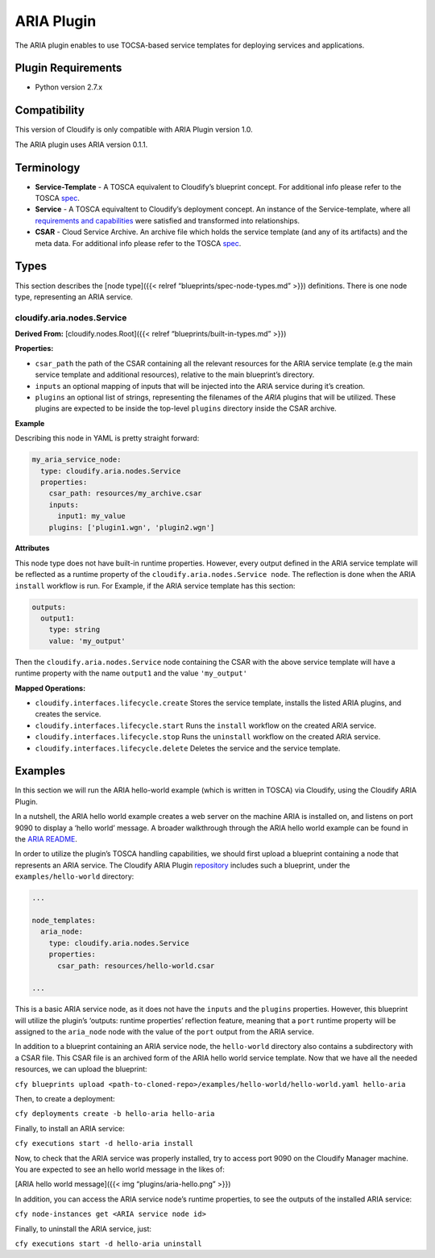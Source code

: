ARIA Plugin
%%%%%%%%%%%


The ARIA plugin enables to use TOCSA-based service templates for
deploying services and applications.

Plugin Requirements
===================

-  Python version 2.7.x

Compatibility
=============

This version of Cloudify is only compatible with ARIA Plugin version
1.0.

The ARIA plugin uses ARIA version 0.1.1.

Terminology
===========

-  **Service-Template** - A TOSCA equivalent to Cloudify’s blueprint
   concept. For additional info please refer to the TOSCA
   `spec <http://docs.oasis-open.org/tosca/TOSCA-Simple-Profile-YAML/v1.0/os/TOSCA-Simple-Profile-YAML-v1.0-os.html#_Toc471725224>`__.
-  **Service** - A TOSCA equivaltent to Cloudify’s deployment concept.
   An instance of the Service-template, where all `requirements and
   capabilities <http://docs.oasis-open.org/tosca/TOSCA-Simple-Profile-YAML/v1.0/os/TOSCA-Simple-Profile-YAML-v1.0-os.html#_Toc471725207>`__
   were satisfied and transformed into relationships.
-  **CSAR** - Cloud Service Archive. An archive file which holds the
   service template (and any of its artifacts) and the meta data. For
   additional info please refer to the TOSCA
   `spec <http://docs.oasis-open.org/tosca/TOSCA-Simple-Profile-YAML/v1.0/os/TOSCA-Simple-Profile-YAML-v1.0-os.html#_Toc471725246>`__.

Types
=====

This section describes the [node type]({{< relref
“blueprints/spec-node-types.md” >}}) definitions. There is one node
type, representing an ARIA service.

cloudify.aria.nodes.Service
---------------------------

**Derived From:** [cloudify.nodes.Root]({{< relref
“blueprints/built-in-types.md” >}})

**Properties:**

-  ``csar_path`` the path of the CSAR containing all the relevant
   resources for the ARIA service template (e.g the main service
   template and additional resources), relative to the main blueprint’s
   directory.
-  ``inputs`` an optional mapping of inputs that will be injected into
   the ARIA service during it’s creation.
-  ``plugins`` an optional list of strings, representing the filenames
   of the *ARIA* plugins that will be utilized. These plugins are
   expected to be inside the top-level ``plugins`` directory inside the
   CSAR archive.

**Example**

Describing this node in YAML is pretty straight forward:

.. code:: yaml

          my_aria_service_node:
            type: cloudify.aria.nodes.Service
            properties:
              csar_path: resources/my_archive.csar
              inputs: 
                input1: my_value
              plugins: ['plugin1.wgn', 'plugin2.wgn']

**Attributes**

This node type does not have built-in runtime properties. However, every
output defined in the ARIA service template will be reflected as a
runtime property of the ``cloudify.aria.nodes.Service node``. The
reflection is done when the ARIA ``install`` workflow is run. For
Example, if the ARIA service template has this section:

.. code:: yaml

          outputs:
            output1:
              type: string
              value: 'my_output'

Then the ``cloudify.aria.nodes.Service`` node containing the CSAR with
the above service template will have a runtime property with the name
``output1`` and the value ``'my_output'``

**Mapped Operations:**

-  ``cloudify.interfaces.lifecycle.create`` Stores the service template,
   installs the listed ARIA plugins, and creates the service.
-  ``cloudify.interfaces.lifecycle.start`` Runs the ``install`` workflow
   on the created ARIA service.
-  ``cloudify.interfaces.lifecycle.stop`` Runs the ``uninstall``
   workflow on the created ARIA service.
-  ``cloudify.interfaces.lifecycle.delete`` Deletes the service and the
   service template.

Examples
========

In this section we will run the ARIA hello-world example (which is
written in TOSCA) via Cloudify, using the Cloudify ARIA Plugin.

In a nutshell, the ARIA hello world example creates a web server on the
machine ARIA is installed on, and listens on port 9090 to display a
‘hello world’ message. A broader walkthrough through the ARIA hello
world example can be found in the `ARIA
README <https://github.com/apache/incubator-ariatosca#getting-started>`__.

In order to utilize the plugin’s TOSCA handling capabilities, we should
first upload a blueprint containing a node that represents an ARIA
service. The Cloudify ARIA Plugin
`repository <https://github.com/cloudify-cosmo/cloudify-aria-plugin>`__
includes such a blueprint, under the ``examples/hello-world`` directory:

.. code:: yaml

        ...
        
        node_templates:
          aria_node:
            type: cloudify.aria.nodes.Service
            properties:
              csar_path: resources/hello-world.csar
        
        ...

This is a basic ARIA service node, as it does not have the ``inputs``
and the ``plugins`` properties. However, this blueprint will utilize the
plugin’s ‘outputs: runtime properties’ reflection feature, meaning that
a ``port`` runtime property will be assigned to the ``aria_node`` node
with the value of the ``port`` output from the ARIA service.

In addition to a blueprint containing an ARIA service node, the
``hello-world`` directory also contains a subdirectory with a CSAR file.
This CSAR file is an archived form of the ARIA hello world service
template. Now that we have all the needed resources, we can upload the
blueprint:

``cfy blueprints upload <path-to-cloned-repo>/examples/hello-world/hello-world.yaml hello-aria``

Then, to create a deployment:

``cfy deployments create -b hello-aria hello-aria``

Finally, to install an ARIA service:

``cfy executions start -d hello-aria install``

Now, to check that the ARIA service was properly installed, try to
access port 9090 on the Cloudify Manager machine. You are expected to
see an hello world message in the likes of:

[ARIA hello world message]({{< img “plugins/aria-hello.png” >}})

In addition, you can access the ARIA service node’s runtime properties,
to see the outputs of the installed ARIA service:

``cfy node-instances get <ARIA service node id>``

Finally, to uninstall the ARIA service, just:

``cfy executions start -d hello-aria uninstall``
